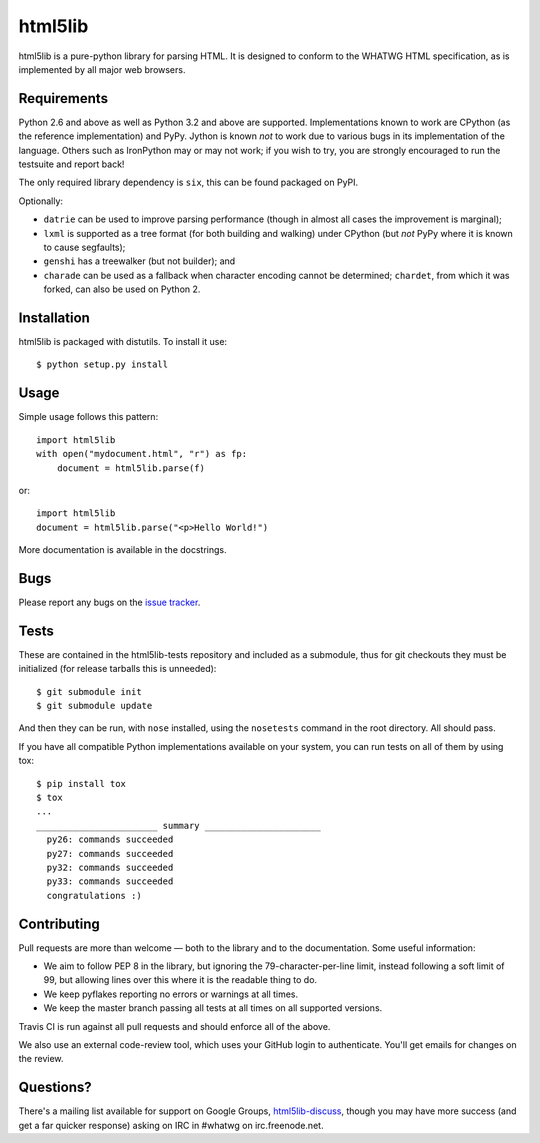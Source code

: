 html5lib
========

html5lib is a pure-python library for parsing HTML. It is designed to
conform to the WHATWG HTML specification, as is implemented by all major
web browsers.


Requirements
------------

Python 2.6 and above as well as Python 3.2 and above are
supported. Implementations known to work are CPython (as the reference
implementation) and PyPy. Jython is known *not* to work due to various
bugs in its implementation of the language. Others such as IronPython
may or may not work; if you wish to try, you are strongly encouraged
to run the testsuite and report back!

The only required library dependency is ``six``, this can be found
packaged on PyPI.

Optionally:

- ``datrie`` can be used to improve parsing performance (though in
  almost all cases the improvement is marginal);

- ``lxml`` is supported as a tree format (for both building and
  walking) under CPython (but *not* PyPy where it is known to cause
  segfaults);

- ``genshi`` has a treewalker (but not builder); and

- ``charade`` can be used as a fallback when character encoding cannot
  be determined; ``chardet``, from which it was forked, can also be used
  on Python 2.


Installation
------------

html5lib is packaged with distutils. To install it use::

  $ python setup.py install


Usage
-----

Simple usage follows this pattern::

  import html5lib
  with open("mydocument.html", "r") as fp:
      document = html5lib.parse(f)

or::

  import html5lib
  document = html5lib.parse("<p>Hello World!")

More documentation is available in the docstrings.


Bugs
----

Please report any bugs on the `issue tracker
<https://github.com/html5lib/html5lib-python/issues>`_.


Tests
-----

These are contained in the html5lib-tests repository and included as a
submodule, thus for git checkouts they must be initialized (for
release tarballs this is unneeded)::

  $ git submodule init
  $ git submodule update

And then they can be run, with ``nose`` installed, using the
``nosetests`` command in the root directory. All should pass.

If you have all compatible Python implementations available on your
system, you can run tests on all of them by using tox::

  $ pip install tox
  $ tox
  ...
  _______________________ summary ______________________
    py26: commands succeeded
    py27: commands succeeded
    py32: commands succeeded
    py33: commands succeeded
    congratulations :)


Contributing
------------

Pull requests are more than welcome — both to the library and to the
documentation. Some useful information:

- We aim to follow PEP 8 in the library, but ignoring the
  79-character-per-line limit, instead following a soft limit of 99,
  but allowing lines over this where it is the readable thing to do.

- We keep pyflakes reporting no errors or warnings at all times.

- We keep the master branch passing all tests at all times on all
  supported versions.

Travis CI is run against all pull requests and should enforce all of
the above.

We also use an external code-review tool, which uses your GitHub login
to authenticate. You'll get emails for changes on the review.


Questions?
----------

There's a mailing list available for support on Google Groups,
`html5lib-discuss <http://groups.google.com/group/html5lib-discuss>`_,
though you may have more success (and get a far quicker response)
asking on IRC in #whatwg on irc.freenode.net.
